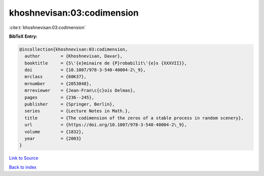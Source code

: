 khoshnevisan:03:codimension
===========================

:cite:t:`khoshnevisan:03:codimension`

**BibTeX Entry:**

.. code-block:: bibtex

   @incollection{khoshnevisan:03:codimension,
     author        = {Khoshnevisan, Davar},
     booktitle     = {S\'{e}minaire de {P}robabilit\'{e}s {XXXVII}},
     doi           = {10.1007/978-3-540-40004-2\_9},
     mrclass       = {60K37},
     mrnumber      = {2053048},
     mrreviewer    = {Jean-Fran\c{c}ois Delmas},
     pages         = {236--245},
     publisher     = {Springer, Berlin},
     series        = {Lecture Notes in Math.},
     title         = {The codimension of the zeros of a stable process in random scenery},
     url           = {https://doi.org/10.1007/978-3-540-40004-2\_9},
     volume        = {1832},
     year          = {2003}
   }

`Link to Source <https://doi.org/10.1007/978-3-540-40004-2\_9},>`_


`Back to index <../By-Cite-Keys.html>`_
